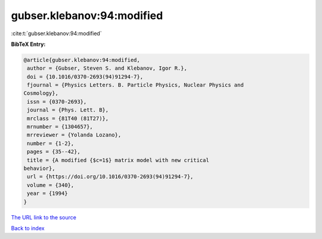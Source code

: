 gubser.klebanov:94:modified
===========================

:cite:t:`gubser.klebanov:94:modified`

**BibTeX Entry:**

.. code-block:: bibtex

   @article{gubser.klebanov:94:modified,
    author = {Gubser, Steven S. and Klebanov, Igor R.},
    doi = {10.1016/0370-2693(94)91294-7},
    fjournal = {Physics Letters. B. Particle Physics, Nuclear Physics and
   Cosmology},
    issn = {0370-2693},
    journal = {Phys. Lett. B},
    mrclass = {81T40 (81T27)},
    mrnumber = {1304657},
    mrreviewer = {Yolanda Lozano},
    number = {1-2},
    pages = {35--42},
    title = {A modified {$c=1$} matrix model with new critical
   behavior},
    url = {https://doi.org/10.1016/0370-2693(94)91294-7},
    volume = {340},
    year = {1994}
   }
`The URL link to the source <ttps://doi.org/10.1016/0370-2693(94)91294-7}>`_


`Back to index <../By-Cite-Keys.html>`_

